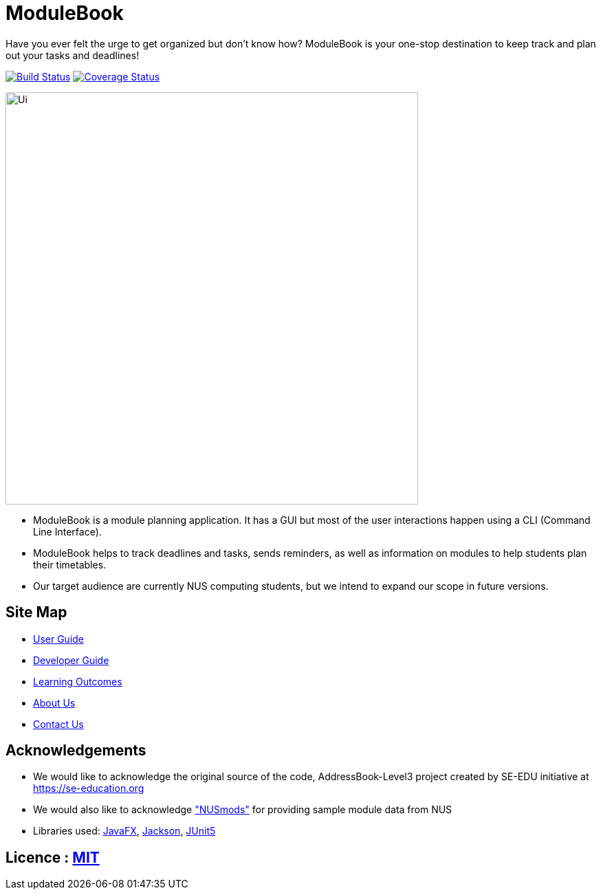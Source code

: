 = ModuleBook
ifdef::env-github,env-browser[:relfileprefix: docs/]

Have you ever felt the urge to get organized but don't know how? ModuleBook is your one-stop destination to keep track and plan out your tasks and deadlines!

image:https://travis-ci.org/AY1920S1-CS2103T-W13-1/main.svg?branch=master["Build Status", link="https://travis-ci.org/AY1920S1-CS2103T-W13-1/main"]
image:https://coveralls.io/repos/github/AY1920S1-CS2103T-W13-1/main/badge.svg?branch=master["Coverage Status", link="https://coveralls.io/github/AY1920S1-CS2103T-W13-1/main?branch=master"]

ifdef::env-github[]
image::docs/images/logobanner.png[width="800"]
endif::[]

ifdef::env-github[]
image::docs/images/Ui.png[width="600"]
endif::[]

ifndef::env-github[]
image::images/Ui.png[width="600"]
endif::[]

* ModuleBook is a module planning application. It has a GUI but most of the user interactions happen using a CLI (Command Line Interface).
* ModuleBook helps to track deadlines and tasks, sends reminders, as well as information on modules to help students plan their timetables.
* Our target audience are currently NUS computing students, but we intend to expand our scope in future versions.

== Site Map

* <<UserGuide#, User Guide>>
* <<DeveloperGuide#, Developer Guide>>
* <<LearningOutcomes#, Learning Outcomes>>
* <<AboutUs#, About Us>>
* <<ContactUs#, Contact Us>>

== Acknowledgements

* We would like to acknowledge the original source of the code, AddressBook-Level3 project created by SE-EDU initiative at https://se-education.org

* We would also like to acknowledge https://nusmods.com["NUSmods"] for providing sample module data from NUS

* Libraries used: https://openjfx.io/[JavaFX], https://github.com/FasterXML/jackson[Jackson], https://github.com/junit-team/junit5[JUnit5]

== Licence : link:LICENSE[MIT]
